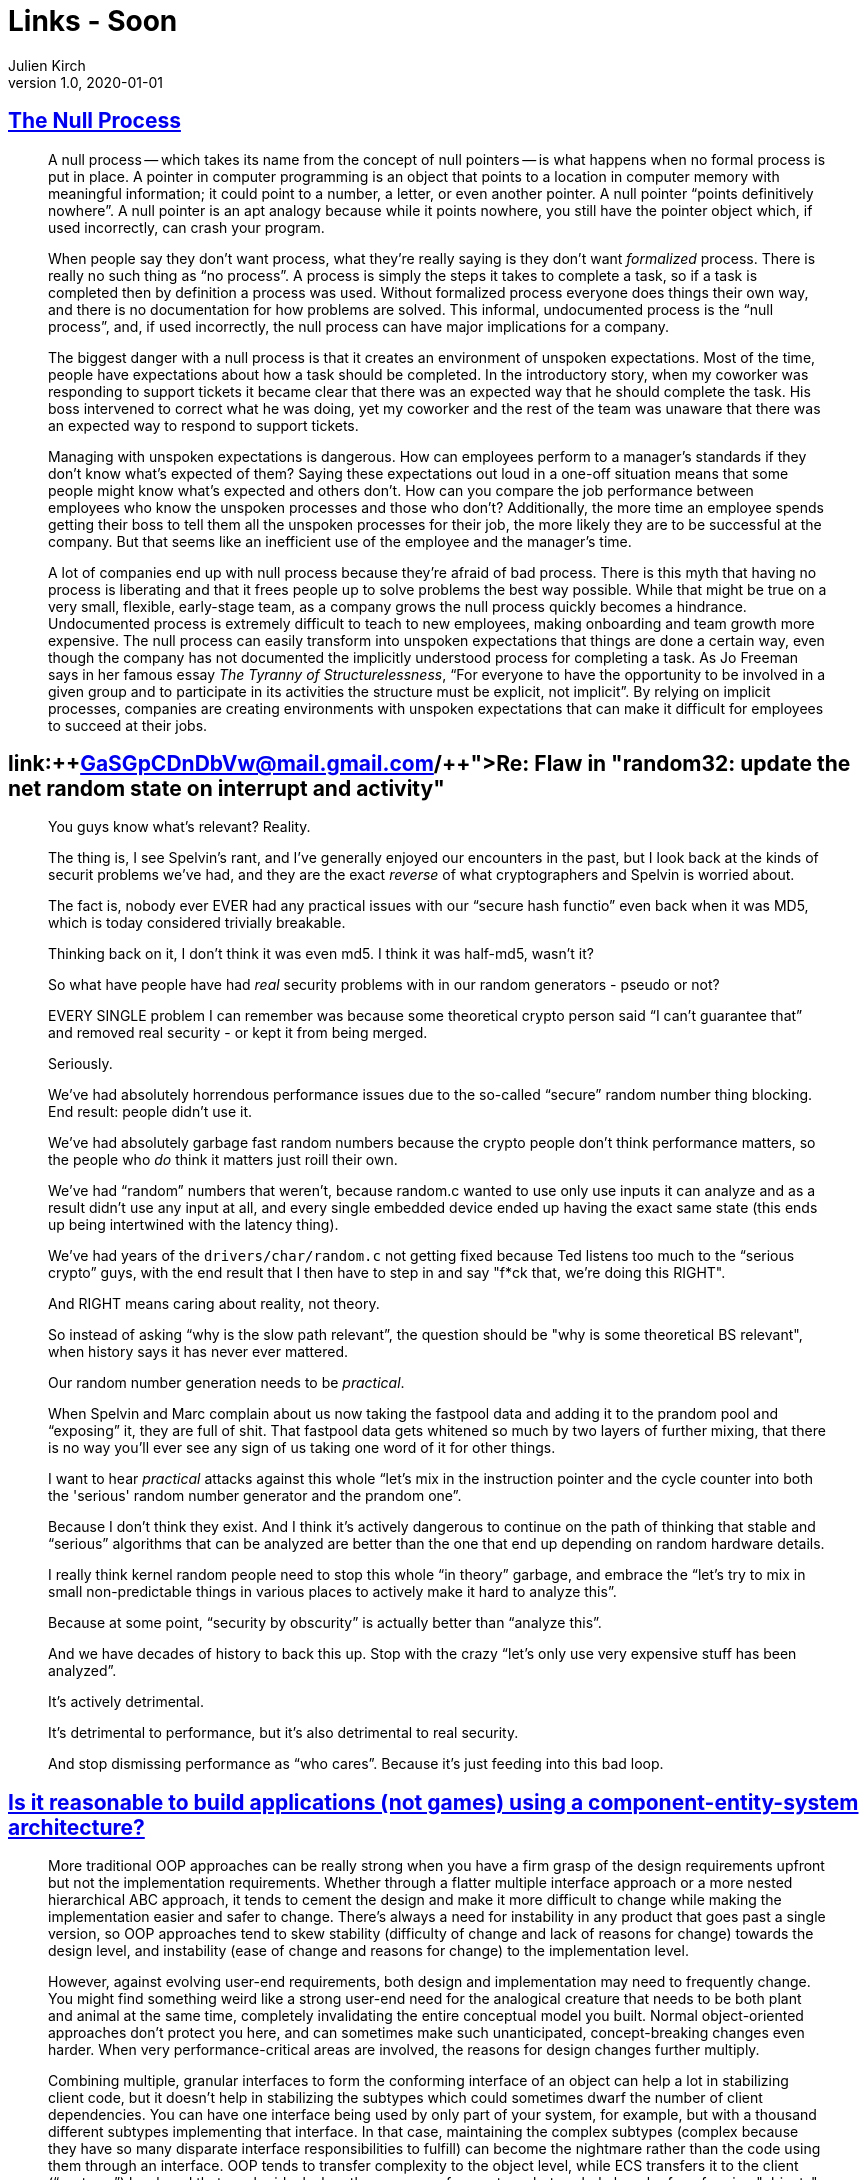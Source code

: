 = Links - Soon
Julien Kirch
v1.0, 2020-01-01
:article_lang: en
:figure-caption!:

== link:https://www.kateheddleston.com/blog/the-null-process[The Null Process]

[quote]
____
A null process -- which takes its name from the concept of null pointers -- is what happens when no formal process is put in place. A pointer in computer programming is an object that points to a location in computer memory with meaningful information; it could point to a number, a letter, or even another pointer. A null pointer "`points definitively nowhere`". A null pointer is an apt analogy because while it points nowhere, you still have the pointer object which, if used incorrectly, can crash your program. 

When people say they don't want process, what they're really saying is they don't want _formalized_ process. There is really no such thing as "`no process`". A process is simply the steps it takes to complete a task, so if a task is completed then by definition a process was used. Without formalized process everyone does things their own way, and there is no documentation for how problems are solved. This informal, undocumented process is the "`null process`", and, if used incorrectly, the null process can have major implications for a company.
____

[quote]
____
The biggest danger with a null process is that it creates an environment of unspoken expectations. Most of the time, people have expectations about how a task should be completed. In the introductory story, when my coworker was responding to support tickets it became clear that there was an expected way that he should complete the task. His boss intervened to correct what he was doing, yet my coworker and the rest of the team was unaware that there was an expected way to respond to support tickets. 

Managing with unspoken expectations is dangerous. How can employees perform to a manager's standards if they don't know what's expected of them? Saying these expectations out loud in a one-off situation means that some people might know what's expected and others don't. How can you compare the job performance between employees who know the unspoken processes and those who don't? Additionally, the more time an employee spends getting their boss to tell them all the unspoken processes for their job, the more likely they are to be successful at the company. But that seems like an inefficient use of the employee and the manager's time. 

A lot of companies end up with null process because they're afraid of bad process. There is this myth that having no process is liberating and that it frees people up to solve problems the best way possible. While that might be true on a very small, flexible, early-stage team, as a company grows the null process quickly becomes a hindrance. Undocumented process is extremely difficult to teach to new employees, making onboarding and team growth more expensive. The null process can easily transform into unspoken expectations that things are done a certain way, even though the company has not documented the implicitly understood process for completing a task. As Jo Freeman says in her famous essay _The Tyranny of Structurelessness_, "`For everyone to have the opportunity to be involved in a given group and to participate in its activities the structure must be explicit, not implicit`". By relying on implicit processes, companies are creating environments with unspoken expectations that can make it difficult for employees to succeed at their jobs.
____

== link:{plus}{plus}https://lwn.net/ml/netdev/CAHk-=wiSw7zYVUxiGT=_TPx1fqtNNYgu0L6rC=GaSGpCDnDbVw@mail.gmail.com/{plus}{plus}[Re: Flaw in "random32: update the net random state on interrupt and activity"]

[quote]
____
You guys know what's relevant?  Reality.

The thing is, I see Spelvin's rant, and I've generally enjoyed our encounters in the past, but I look back at the kinds of securit problems we've had, and they are the exact _reverse_ of what cryptographers and Spelvin is worried about.

The fact is, nobody ever EVER had any practical issues with our "`secure hash functio`" even back when it was MD5, which is today considered trivially breakable.

Thinking back on it, I don't think it was even md5. I think it was half-md5, wasn't it?

So what have people have had _real_ security problems with in our random generators - pseudo or not?

EVERY SINGLE problem I can remember was because some theoretical crypto person said "`I can't guarantee that`" and removed real security - or kept it from being merged.

Seriously.

We've had absolutely horrendous performance issues due to the so-called "`secure`" random number thing blocking. End result: people didn't use it.

We've had absolutely garbage fast random numbers because the crypto people don't think performance matters, so the people who _do_ think it matters just roill their own.

We've had "`random`" numbers that weren't, because random.c wanted to use only use inputs it can analyze and as a result didn't use any input at all, and every single embedded device ended up having the exact same state (this ends up being intertwined with the latency thing).

We've had years of the `drivers/char/random.c` not getting fixed because Ted listens too much to the "`serious crypto`" guys, with the end result that I then have to step in and say "f*ck that, we're doing this RIGHT".

And RIGHT means caring about reality, not theory.

So instead of asking "`why is the slow path relevant`", the question should be "why is some theoretical BS relevant", when history says it has never ever mattered.

Our random number generation needs to be _practical_.

When Spelvin and Marc complain about us now taking the fastpool data and adding it to the prandom pool and "`exposing`" it, they are full of shit. That fastpool data gets whitened so much by two layers of further mixing, that there is no way you'll ever see any sign of us taking one word of it for other things.

I want to hear _practical_ attacks against this whole "`let's mix in the instruction pointer and the cycle counter into both the 'serious' random number generator and the prandom one`".

Because I don't think they exist. And I think it's actively dangerous to continue on the path of thinking that stable and "`serious`" algorithms that can be analyzed are better than the one that end up depending on random hardware details.

I really think kernel random people need to stop this whole "`in theory`" garbage, and embrace the "`let's try to mix in small non-predictable things in various places to actively make it hard to analyze this`".

Because at some point, "`security by obscurity`" is actually better than "`analyze this`".

And we have decades of history to back this up. Stop with the crazy "`let's only use very expensive stuff has been analyzed`".

It's actively detrimental.

It's detrimental to performance, but it's also detrimental to real security.

And stop dismissing performance as "`who cares`". Because it's just feeding into this bad loop.
____

== link:https://softwareengineering.stackexchange.com/questions/186696/is-it-reasonable-to-build-applications-not-games-using-a-component-entity-syst/306983#306983[Is it reasonable to build applications (not games) using a component-entity-system architecture?]

[quote]
____
More traditional OOP approaches can be really strong when you have a firm grasp of the design requirements upfront but not the implementation requirements. Whether through a flatter multiple interface approach or a more nested hierarchical ABC approach, it tends to cement the design and make it more difficult to change while making the implementation easier and safer to change. There's always a need for instability in any product that goes past a single version, so OOP approaches tend to skew stability (difficulty of change and lack of reasons for change) towards the design level, and instability (ease of change and reasons for change) to the implementation level.

However, against evolving user-end requirements, both design and implementation may need to frequently change. You might find something weird like a strong user-end need for the analogical creature that needs to be both plant and animal at the same time, completely invalidating the entire conceptual model you built. Normal object-oriented approaches don't protect you here, and can sometimes make such unanticipated, concept-breaking changes even harder. When very performance-critical areas are involved, the reasons for design changes further multiply.

Combining multiple, granular interfaces to form the conforming interface of an object can help a lot in stabilizing client code, but it doesn't help in stabilizing the subtypes which could sometimes dwarf the number of client dependencies. You can have one interface being used by only part of your system, for example, but with a thousand different subtypes implementing that interface. In that case, maintaining the complex subtypes (complex because they have so many disparate interface responsibilities to fulfill) can become the nightmare rather than the code using them through an interface. OOP tends to transfer complexity to the object level, while ECS transfers it to the client ("`systems`") level, and that can be ideal when there are very few systems but a whole bunch of conforming "objects" ("`entities`").

image::ecs.png[]

A class also owns its data privately, and thus can maintain invariants all on its own. Nevertheless, there are "`coarse`" invariants that can actually still be hard to maintain when objects interact with each other. For a complex system as a whole to be in a valid state often needs to consider a complex graph of objects, even if their individual invariants are properly maintained. Traditional OOP-style approaches can help with maintaining granular invariants, but can actually make it difficult to maintain broad, coarse invariants if the objects focus on teeny facets of the system.

That's where these kinds of lego-block-building ECS approaches or variants can be so helpful. Also with systems being coarser in design than the usual object, it becomes easier to maintain those kinds of coarse invariants at the bird's-eye view of the system. A lot of teeny object interactions turn into one big system focusing on one broad task instead of teeny little objects focusing on teeny little tasks with a dependency graph that would cover a kilometer of paper.
____

== link:https://queue.acm.org/detail.cfm?id=3415014[Data on the Outside vs. Data on the Inside]

[quote]
____
Messages may contain data extracted from the local service's database. The sending application logic may look in its belly to extract that data from its database. By the time the message leaves the service, that data will be unlocked.

The destination service sees the message; the data on the sender's service may be changed by subsequent transactions. It is no longer known to be the same as it was when the message was sent. The contents of a message are always from the past, never from now.

There is no simultaneity at a distance. Similar to the speed of light bounding information, by the time you see a distant object, it may have changed. Likewise, by the time you see a message, the data may have changed.

Services, transactions, and locks bound simultaneity:

- Inside a transaction, things are simultaneous.
- Simultaneity exists only inside a transaction.
- Simultaneity exists only inside a service.

All data seen from a distant service is from the "`past`". By the time you see data from a distant service, it has been unlocked and may change. Each service has its own perspective. Its inside data provides its framework of "`now`". Its outside data provides its framework of the "`past`". My inside is not your inside, just as my outside is not your outside.

Using services rather than a single centralized database is like going from Newton's physics to Einstein's physics:

- Newton's time marched forward uniformly with instant knowledge at a distance.
- Before services, distributed computing strove to make many systems look like one, with RPC (remote procedure call), two-phase commit, etc.
- In Einstein's universe, everything is relative to one's perspective.
- Within each service, there is a "`now`" inside, and the "`past`" arriving in messages.
____

== link:https://cor3ntin.github.io/posts/c/[The problem with C]

[quote]
____
On the surface, C and C{plus}{plus} cater to the same use cases: high performance, deterministic, native but portable code for the widest range of hardware and applications.

But C is proudly a low-level language. A nicer assembly.

From day one, C{plus}{plus} had magic. Dark witchcraft: destructors. Suddenly the compiler was doing things on its own. It also had type inference very early on, but the developers of the mid-80s were not quite ready for that and Bjarne Stroustrup was pressured into removing `auto`, until it was added back to C{plus}{plus}11.

From then, C{plus}{plus} got more and more tools to build abstractions. I don’t think it would be fair to say that C{plus}{plus} is a low-level or high-level language. It’s both, by design. But building high-level abstractions while not sacrificing performance is hard. C{plus}{plus} then needed tools to achieve that: `constexpr`, move semantics, templates, and an ever-growing standard library.

Fundamentally I think C trusts developers while C{plus}{plus} trusts compilers. This is a massive difference that sharing the same native types or syntax for while loop cannot hide.

C{plus}{plus} developers blame C for all their lost limbs, while C developers probably think C{plus}{plus} is batshit crazy. I imagine that is a fair perspective if you look at C{plus}{plus} through a C lense. C{plus}{plus} is pretty wild as a superset of C. A seasoned C person looking at C{plus}{plus} expecting familiarity in C{plus}{plus} will not find it. C{plus}{plus} is not C. This is enough to feed flamewars for generations.
____

[quote]
____
If you are a C developer, I imagine you see C as a neat programming language. But for the rest of us, C is something else.

C is the universal, cross-language glue that ties it all together.

For C{plus}{plus} users, C is exactly its API. And with that in mind, the value of C is in its simplicity. Remember that the subset of C that C{plus}{plus} cares about is the subset that appears in interfaces, in header files. We care about declarations. Not definitions. C{plus}{plus} wants to call functions in C libraries (or Python, Fortran, Rust, D, Java, etc, in all cases C can be used at the interface boundary).

In that light, _C is an interface definition language_. The more bells and whistles are added to C, the harder it gets to define interfaces. And the less likely it is that these interfaces will remain stable over time.
____

== link:https://blog.wesleyac.com/posts/robert-martin[A Quick Primer on Robert "`Uncle Bob`" Martin]

[quote]
____
It's easy and comforting to blame individual programmers for bad code. But if you're actually interested in making software better, then you should realize that being careful and using tools that prevent mistakes are not mutually exclusive — using tools that prevent mistakes frees up your mental energy to focus on preventing higher level errors, rather than worrying about null pointer exceptions and double-frees.
____

== link:https://techexplained.substack.com/p/tech-bullshit-explained-uncle-bob[Tech Bullshit Explained: Uncle Bob]

[quote]
____
But in short back in the nascent days of software, organizations weren't sure how to manage software projects. So people invented a whole bunch of weird pyramid scams for selling books, tools, and training. Oops I mean new "`software development methodologies`" . Like one called Extreme Programming. I'm not joking.

There were so many of these cults that in 2001 seventeen white dudes decided to meet up at a ski resort to distill them into one big cult. They called it The Manifesto for Agile Software Development.
____

____
They had to make Software Craftsmanship because Agile became too much about project management and not about code. This made software devs said because they hate it when things aren’t about them. Uncle Bob and others thought too much code sucked. And people weren't paying enough attention to writing code that didn't suck. They decided the solution was to LARP as medieval craftspeople. And pretend they were making beautiful woodcarvings instead of pop up windows on websites.
____